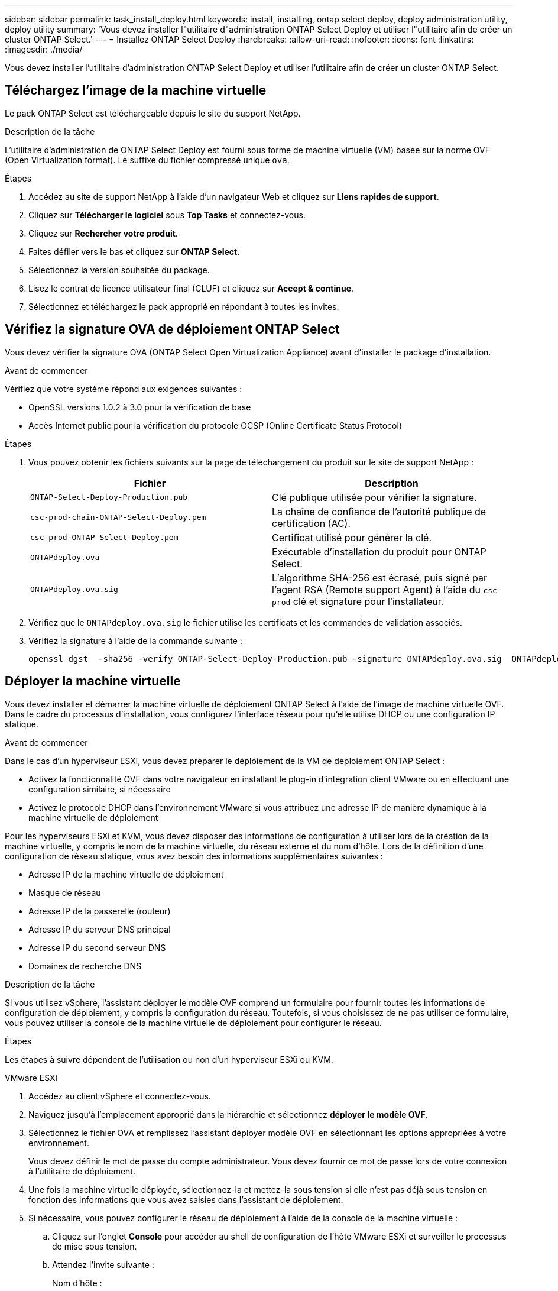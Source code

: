 ---
sidebar: sidebar 
permalink: task_install_deploy.html 
keywords: install, installing, ontap select deploy, deploy administration utility, deploy utility 
summary: 'Vous devez installer l"utilitaire d"administration ONTAP Select Deploy et utiliser l"utilitaire afin de créer un cluster ONTAP Select.' 
---
= Installez ONTAP Select Deploy
:hardbreaks:
:allow-uri-read: 
:nofooter: 
:icons: font
:linkattrs: 
:imagesdir: ./media/


[role="lead"]
Vous devez installer l'utilitaire d'administration ONTAP Select Deploy et utiliser l'utilitaire afin de créer un cluster ONTAP Select.



== Téléchargez l'image de la machine virtuelle

Le pack ONTAP Select est téléchargeable depuis le site du support NetApp.

.Description de la tâche
L'utilitaire d'administration de ONTAP Select Deploy est fourni sous forme de machine virtuelle (VM) basée sur la norme OVF (Open Virtualization format). Le suffixe du fichier compressé unique `ova`.

.Étapes
. Accédez au site de support NetApp à l'aide d'un navigateur Web et cliquez sur *Liens rapides de support*.
. Cliquez sur *Télécharger le logiciel* sous *Top Tasks* et connectez-vous.
. Cliquez sur *Rechercher votre produit*.
. Faites défiler vers le bas et cliquez sur *ONTAP Select*.
. Sélectionnez la version souhaitée du package.
. Lisez le contrat de licence utilisateur final (CLUF) et cliquez sur *Accept & continue*.
. Sélectionnez et téléchargez le pack approprié en répondant à toutes les invites.




== Vérifiez la signature OVA de déploiement ONTAP Select

Vous devez vérifier la signature OVA (ONTAP Select Open Virtualization Appliance) avant d'installer le package d'installation.

.Avant de commencer
Vérifiez que votre système répond aux exigences suivantes :

* OpenSSL versions 1.0.2 à 3.0 pour la vérification de base
* Accès Internet public pour la vérification du protocole OCSP (Online Certificate Status Protocol)


.Étapes
. Vous pouvez obtenir les fichiers suivants sur la page de téléchargement du produit sur le site de support NetApp :
+
[cols="2*"]
|===
| Fichier | Description 


| `ONTAP-Select-Deploy-Production.pub` | Clé publique utilisée pour vérifier la signature. 


| `csc-prod-chain-ONTAP-Select-Deploy.pem` | La chaîne de confiance de l'autorité publique de certification (AC). 


| `csc-prod-ONTAP-Select-Deploy.pem` | Certificat utilisé pour générer la clé. 


| `ONTAPdeploy.ova` | Exécutable d'installation du produit pour ONTAP Select. 


| `ONTAPdeploy.ova.sig` | L'algorithme SHA-256 est écrasé, puis signé par l'agent RSA (Remote support Agent) à l'aide du `csc-prod` clé et signature pour l'installateur. 
|===
. Vérifiez que le `ONTAPdeploy.ova.sig` le fichier utilise les certificats et les commandes de validation associés.
. Vérifiez la signature à l'aide de la commande suivante :
+
[listing]
----
openssl dgst  -sha256 -verify ONTAP-Select-Deploy-Production.pub -signature ONTAPdeploy.ova.sig  ONTAPdeploy.ova
----




== Déployer la machine virtuelle

Vous devez installer et démarrer la machine virtuelle de déploiement ONTAP Select à l'aide de l'image de machine virtuelle OVF. Dans le cadre du processus d'installation, vous configurez l'interface réseau pour qu'elle utilise DHCP ou une configuration IP statique.

.Avant de commencer
Dans le cas d'un hyperviseur ESXi, vous devez préparer le déploiement de la VM de déploiement ONTAP Select :

* Activez la fonctionnalité OVF dans votre navigateur en installant le plug-in d'intégration client VMware ou en effectuant une configuration similaire, si nécessaire
* Activez le protocole DHCP dans l'environnement VMware si vous attribuez une adresse IP de manière dynamique à la machine virtuelle de déploiement


Pour les hyperviseurs ESXi et KVM, vous devez disposer des informations de configuration à utiliser lors de la création de la machine virtuelle, y compris le nom de la machine virtuelle, du réseau externe et du nom d'hôte. Lors de la définition d'une configuration de réseau statique, vous avez besoin des informations supplémentaires suivantes :

* Adresse IP de la machine virtuelle de déploiement
* Masque de réseau
* Adresse IP de la passerelle (routeur)
* Adresse IP du serveur DNS principal
* Adresse IP du second serveur DNS
* Domaines de recherche DNS


.Description de la tâche
Si vous utilisez vSphere, l'assistant déployer le modèle OVF comprend un formulaire pour fournir toutes les informations de configuration de déploiement, y compris la configuration du réseau. Toutefois, si vous choisissez de ne pas utiliser ce formulaire, vous pouvez utiliser la console de la machine virtuelle de déploiement pour configurer le réseau.

.Étapes
Les étapes à suivre dépendent de l'utilisation ou non d'un hyperviseur ESXi ou KVM.

[role="tabbed-block"]
====
.VMware ESXi
--
. Accédez au client vSphere et connectez-vous.
. Naviguez jusqu'à l'emplacement approprié dans la hiérarchie et sélectionnez *déployer le modèle OVF*.
. Sélectionnez le fichier OVA et remplissez l'assistant déployer modèle OVF en sélectionnant les options appropriées à votre environnement.
+
Vous devez définir le mot de passe du compte administrateur. Vous devez fournir ce mot de passe lors de votre connexion à l'utilitaire de déploiement.

. Une fois la machine virtuelle déployée, sélectionnez-la et mettez-la sous tension si elle n'est pas déjà sous tension en fonction des informations que vous avez saisies dans l'assistant de déploiement.
. Si nécessaire, vous pouvez configurer le réseau de déploiement à l'aide de la console de la machine virtuelle :
+
.. Cliquez sur l'onglet *Console* pour accéder au shell de configuration de l'hôte VMware ESXi et surveiller le processus de mise sous tension.
.. Attendez l'invite suivante :
+
Nom d'hôte :

.. Saisissez le nom de l'hôte et appuyez sur *entrée*.
.. Attendez l'invite suivante :
+
Saisissez un mot de passe pour l'utilisateur admin :

.. Saisissez le mot de passe et appuyez sur *entrée*.
.. Attendez l'invite suivante :
+
Utiliser DHCP pour définir les informations de mise en réseau ? [n] :

.. Tapez *n* pour définir une configuration IP statique ou *y* pour utiliser DHCP, puis sélectionnez *entrée*.
.. Si vous choisissez une configuration statique, fournissez toutes les informations de configuration réseau nécessaires.




--
.KVM
--
. Connectez-vous à l'interface de ligne de commande sur le serveur Linux :
+
[listing]
----
ssh root@<ip_address>
----
. Créer un nouveau répertoire et extraire l'image brute de la machine virtuelle :
+
[listing]
----
mkdir /home/select_deploy25
cd /home/select_deploy25
mv /root/<file_name> .
tar -xzvf <file_name>
----
. Créez et démarrez la machine virtuelle KVM en exécutant l'utilitaire d'administration de déploiement :
+
[listing]
----
virt-install --name=select-deploy --vcpus=2 --ram=4096 --os-variant=debian10 --controller=scsi,model=virtio-scsi --disk path=/home/deploy/ONTAPdeploy.raw,device=disk,bus=scsi,format=raw --network "type=bridge,source=ontap-br,model=virtio,virtualport_type=openvswitch" --console=pty --import --noautoconsole
----
. Si nécessaire, vous pouvez configurer le réseau de déploiement à l'aide de la console de la machine virtuelle :
+
.. Se connecter à la console VM :
+
[listing]
----
virsh console <vm_name>
----
.. Attendez l'invite suivante :
+
[listing]
----
Host name :
----
.. Tapez le nom d'hôte et sélectionnez *entrée*.
.. Attendez l'invite suivante :
+
[listing]
----
Use DHCP to set networking information? [n]:
----
.. Tapez *n* pour définir une configuration IP statique ou *y* pour utiliser DHCP, puis sélectionnez *entrée*.
.. Si vous choisissez une configuration statique, fournissez toutes les informations de configuration réseau nécessaires.




--
====


== Connectez-vous à l'interface Web de déploiement

Vous devez vous connecter à l'interface utilisateur Web pour confirmer que l'utilitaire de déploiement est disponible et effectuer la configuration initiale.

.Étapes
. Pointez votre navigateur vers l'utilitaire de déploiement à l'aide de l'adresse IP ou du nom de domaine :
+
`\https://<ip_address>/`

. Indiquez le nom et le mot de passe du compte administrateur (admin) et connectez-vous.
. Si la fenêtre contextuelle *Bienvenue dans ONTAP Select* s'affiche, vérifiez les conditions préalables et cliquez sur *OK* pour continuer.
. Si c'est la première fois que vous vous êtes connecté et que vous n'avez pas installé le déploiement à l'aide de l'assistant disponible avec vCenter, fournissez les informations de configuration suivantes lorsque vous y êtes invité :
+
** Nouveau mot de passe pour le compte administrateur (obligatoire)
** AutoSupport (en option)
** Serveur vCenter avec identifiants de compte (facultatif)




.Informations associées
link:task_cli_signing_in.html["Connectez-vous pour déployer à l'aide de SSH"]

